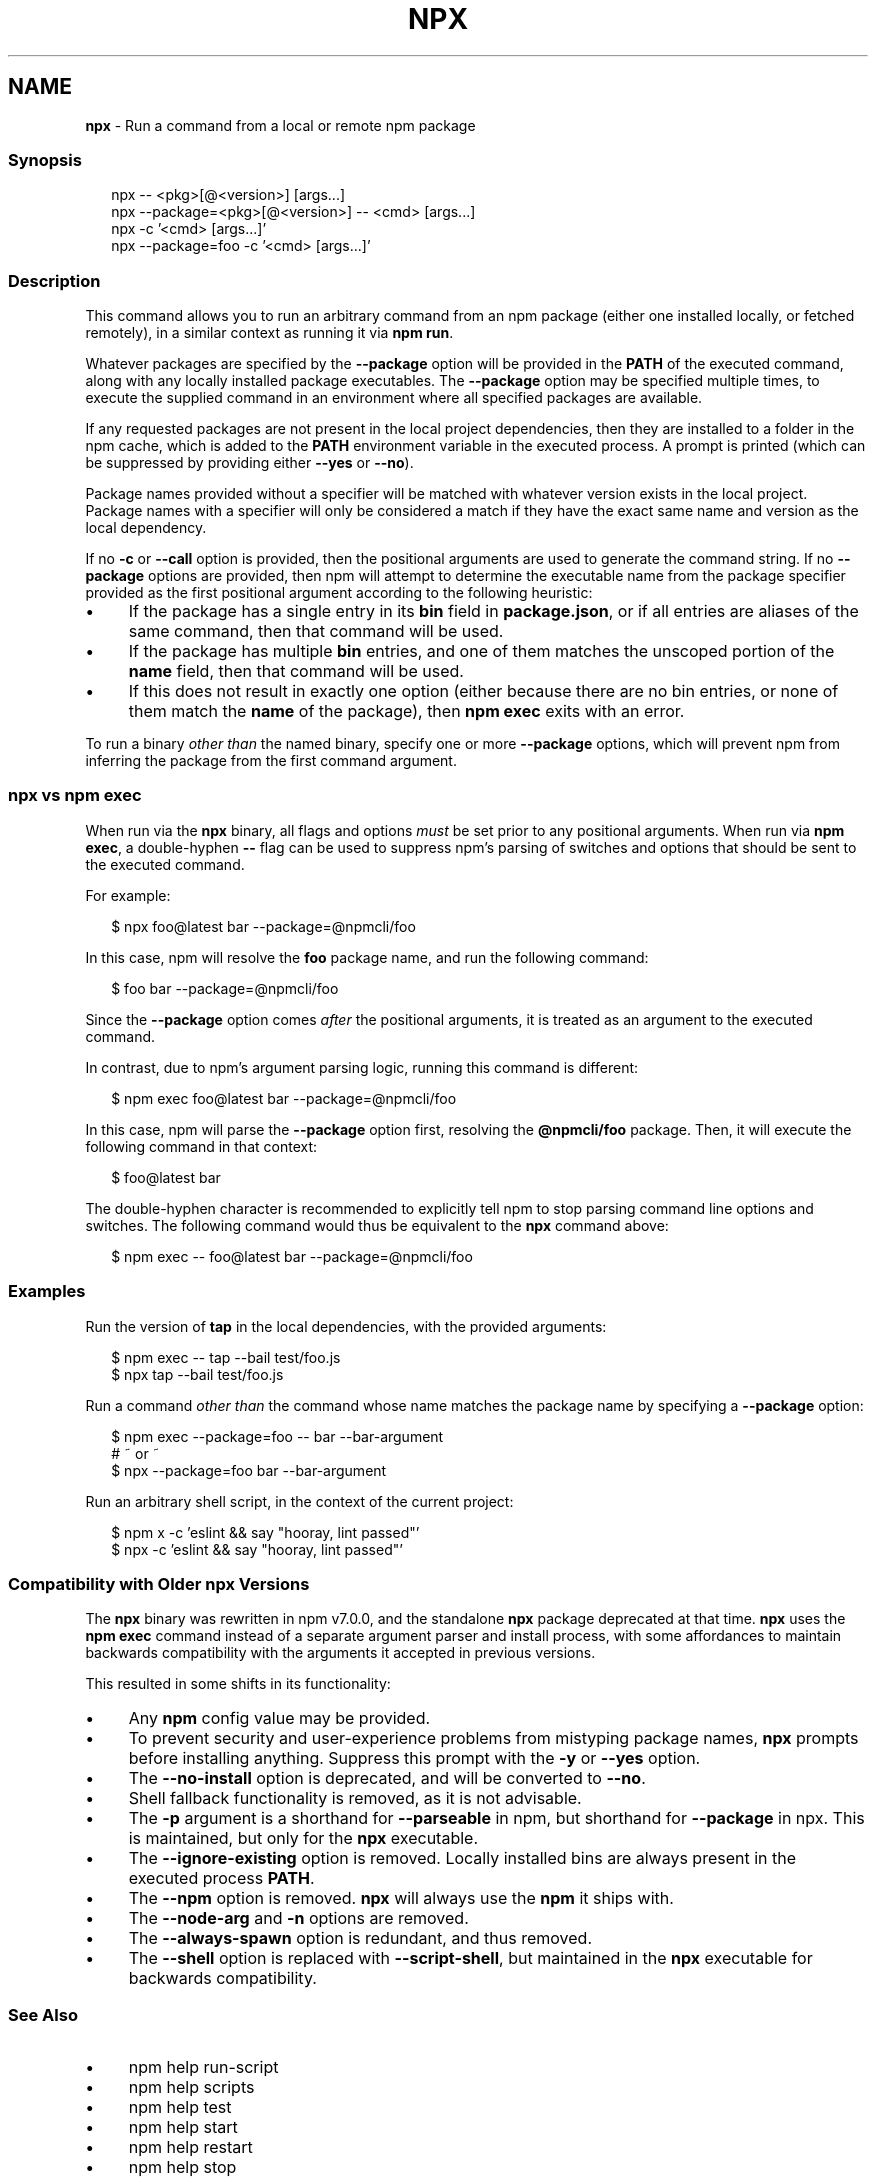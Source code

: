 .TH "NPX" "1" "May 2023" "" ""
.SH "NAME"
\fBnpx\fR - Run a command from a local or remote npm package
.SS "Synopsis"
.P
.RS 2
.nf
npx -- <pkg>\[lB]@<version>\[rB] \[lB]args...\[rB]
npx --package=<pkg>\[lB]@<version>\[rB] -- <cmd> \[lB]args...\[rB]
npx -c '<cmd> \[lB]args...\[rB]'
npx --package=foo -c '<cmd> \[lB]args...\[rB]'
.fi
.RE
.SS "Description"
.P
This command allows you to run an arbitrary command from an npm package (either one installed locally, or fetched remotely), in a similar context as running it via \fBnpm run\fR.
.P
Whatever packages are specified by the \fB--package\fR option will be provided in the \fBPATH\fR of the executed command, along with any locally installed package executables. The \fB--package\fR option may be specified multiple times, to execute the supplied command in an environment where all specified packages are available.
.P
If any requested packages are not present in the local project dependencies, then they are installed to a folder in the npm cache, which is added to the \fBPATH\fR environment variable in the executed process. A prompt is printed (which can be suppressed by providing either \fB--yes\fR or \fB--no\fR).
.P
Package names provided without a specifier will be matched with whatever version exists in the local project. Package names with a specifier will only be considered a match if they have the exact same name and version as the local dependency.
.P
If no \fB-c\fR or \fB--call\fR option is provided, then the positional arguments are used to generate the command string. If no \fB--package\fR options are provided, then npm will attempt to determine the executable name from the package specifier provided as the first positional argument according to the following heuristic:
.RS 0
.IP \(bu 4
If the package has a single entry in its \fBbin\fR field in \fBpackage.json\fR, or if all entries are aliases of the same command, then that command will be used.
.IP \(bu 4
If the package has multiple \fBbin\fR entries, and one of them matches the unscoped portion of the \fBname\fR field, then that command will be used.
.IP \(bu 4
If this does not result in exactly one option (either because there are no bin entries, or none of them match the \fBname\fR of the package), then \fBnpm exec\fR exits with an error.
.RE 0

.P
To run a binary \fIother than\fR the named binary, specify one or more \fB--package\fR options, which will prevent npm from inferring the package from the first command argument.
.SS "\fBnpx\fR vs \fBnpm exec\fR"
.P
When run via the \fBnpx\fR binary, all flags and options \fImust\fR be set prior to any positional arguments. When run via \fBnpm exec\fR, a double-hyphen \fB--\fR flag can be used to suppress npm's parsing of switches and options that should be sent to the executed command.
.P
For example:
.P
.RS 2
.nf
$ npx foo@latest bar --package=@npmcli/foo
.fi
.RE
.P
In this case, npm will resolve the \fBfoo\fR package name, and run the following command:
.P
.RS 2
.nf
$ foo bar --package=@npmcli/foo
.fi
.RE
.P
Since the \fB--package\fR option comes \fIafter\fR the positional arguments, it is treated as an argument to the executed command.
.P
In contrast, due to npm's argument parsing logic, running this command is different:
.P
.RS 2
.nf
$ npm exec foo@latest bar --package=@npmcli/foo
.fi
.RE
.P
In this case, npm will parse the \fB--package\fR option first, resolving the \fB@npmcli/foo\fR package. Then, it will execute the following command in that context:
.P
.RS 2
.nf
$ foo@latest bar
.fi
.RE
.P
The double-hyphen character is recommended to explicitly tell npm to stop parsing command line options and switches. The following command would thus be equivalent to the \fBnpx\fR command above:
.P
.RS 2
.nf
$ npm exec -- foo@latest bar --package=@npmcli/foo
.fi
.RE
.SS "Examples"
.P
Run the version of \fBtap\fR in the local dependencies, with the provided arguments:
.P
.RS 2
.nf
$ npm exec -- tap --bail test/foo.js
$ npx tap --bail test/foo.js
.fi
.RE
.P
Run a command \fIother than\fR the command whose name matches the package name by specifying a \fB--package\fR option:
.P
.RS 2
.nf
$ npm exec --package=foo -- bar --bar-argument
# ~ or ~
$ npx --package=foo bar --bar-argument
.fi
.RE
.P
Run an arbitrary shell script, in the context of the current project:
.P
.RS 2
.nf
$ npm x -c 'eslint && say "hooray, lint passed"'
$ npx -c 'eslint && say "hooray, lint passed"'
.fi
.RE
.SS "Compatibility with Older npx Versions"
.P
The \fBnpx\fR binary was rewritten in npm v7.0.0, and the standalone \fBnpx\fR package deprecated at that time. \fBnpx\fR uses the \fBnpm exec\fR command instead of a separate argument parser and install process, with some affordances to maintain backwards compatibility with the arguments it accepted in previous versions.
.P
This resulted in some shifts in its functionality:
.RS 0
.IP \(bu 4
Any \fBnpm\fR config value may be provided.
.IP \(bu 4
To prevent security and user-experience problems from mistyping package names, \fBnpx\fR prompts before installing anything. Suppress this prompt with the \fB-y\fR or \fB--yes\fR option.
.IP \(bu 4
The \fB--no-install\fR option is deprecated, and will be converted to \fB--no\fR.
.IP \(bu 4
Shell fallback functionality is removed, as it is not advisable.
.IP \(bu 4
The \fB-p\fR argument is a shorthand for \fB--parseable\fR in npm, but shorthand for \fB--package\fR in npx. This is maintained, but only for the \fBnpx\fR executable.
.IP \(bu 4
The \fB--ignore-existing\fR option is removed. Locally installed bins are always present in the executed process \fBPATH\fR.
.IP \(bu 4
The \fB--npm\fR option is removed. \fBnpx\fR will always use the \fBnpm\fR it ships with.
.IP \(bu 4
The \fB--node-arg\fR and \fB-n\fR options are removed.
.IP \(bu 4
The \fB--always-spawn\fR option is redundant, and thus removed.
.IP \(bu 4
The \fB--shell\fR option is replaced with \fB--script-shell\fR, but maintained in the \fBnpx\fR executable for backwards compatibility.
.RE 0

.SS "See Also"
.RS 0
.IP \(bu 4
npm help run-script
.IP \(bu 4
npm help scripts
.IP \(bu 4
npm help test
.IP \(bu 4
npm help start
.IP \(bu 4
npm help restart
.IP \(bu 4
npm help stop
.IP \(bu 4
npm help config
.IP \(bu 4
npm help exec
.RE 0
